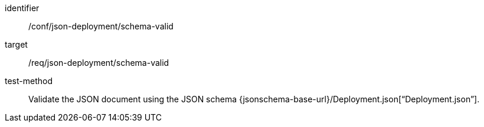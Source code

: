 [abstract_test]
====
[%metadata]
identifier:: /conf/json-deployment/schema-valid

target:: /req/json-deployment/schema-valid

test-method:: Validate the JSON document using the JSON schema {jsonschema-base-url}/Deployment.json[“Deployment.json”].
====
